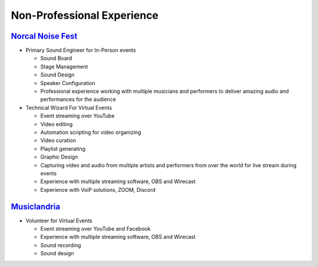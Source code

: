 ===========================
Non-Professional Experience
===========================

.. _nonprofessionalexperience:

`Norcal Noise Fest <http://www.norcalnoisefest.com>`_
-----------------------------------------------------

* Primary Sound Engineer for In-Person events

  * Sound Board
  * Stage Management
  * Sound Design
  * Speaker Configuration
  * Professional experience working with multiple musicians and performers to deliver amazing audio and performances for the audience

* Technical Wizard For Virtual Events

  * Event streaming over YouTube
  * Video editing
  * Automation scripting for video organizing
  * Video curation
  * Playlist generating
  * Graphic Design
  * Capturing video and audio from multiple artists and performers from over the world for live stream during events
  * Experience with multiple streaming software, OBS and Wirecast
  * Experience with VoiP solutions, ZOOM, Discord


`Musiclandria <https://www.musiclandria.com/>`_
------------------------------------------------

* Volunteer for Virtual Events

  * Event streaming over YouTube and Facebook
  * Experience with multiple streaming software, OBS and Wirecast
  * Sound recording
  * Sound design
